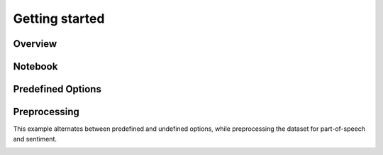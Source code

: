 ===============
Getting started
===============

Overview
===============
.. image:: ./img/demo.gif
    :scale: 100%
    :alt: demo.gif

Notebook
=========
.. image:: ./img/demo_notebook.gif
    :scale: 100%
    :alt: demo_notebook.gif

Predefined Options
===================
.. image:: ./img/demo_full.gif
    :scale: 100%
    :alt: demo_full.gif

Preprocessing
==============
This example alternates between predefined and undefined options, while preprocessing the dataset for part-of-speech and sentiment.

.. image:: ./img/demo_spacy.gif
    :scale: 100%
    :alt: demo_spacy.gif

